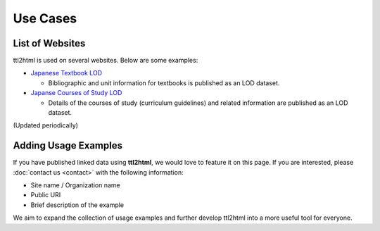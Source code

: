 Use Cases
=========

List of Websites
----------------

ttl2html is used on several websites. Below are some examples:

* `Japanese Textbook LOD <https://w3id.org/jp-textbook/>`_

  * Bibliographic and unit information for textbooks is published as an LOD dataset.

* `Japanse Courses of Study LOD <https://w3id.org/jp-cos/>`_

  * Details of the courses of study (curriculum guidelines) and related information are published as an LOD dataset.

(Updated periodically)

Adding Usage Examples
---------------------

If you have published linked data using **ttl2html**, we would love to feature it on this page.  
If you are interested, please :doc:`contact us <contact>` with the following information:

- Site name / Organization name
- Public URI
- Brief description of the example

We aim to expand the collection of usage examples and further develop ttl2html into a more useful tool for everyone.
